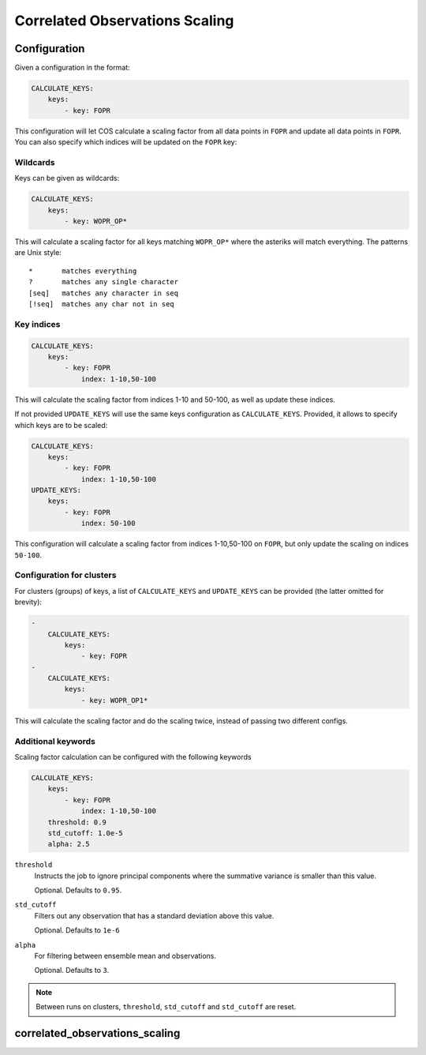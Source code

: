 Correlated Observations Scaling
===============================

Configuration
-------------

Given a configuration in the format:

.. code-block:: salt

    CALCULATE_KEYS:
        keys:
            - key: FOPR

This configuration will let COS calculate a scaling factor from all data
points in ``FOPR`` and update all data points in ``FOPR``.
You can also specify which indices will be updated on the ``FOPR`` key:

Wildcards
^^^^^^^^^

Keys can be given as wildcards:

.. code-block:: salt

    CALCULATE_KEYS:
        keys:
            - key: WOPR_OP*

This will calculate a scaling factor for all keys matching ``WOPR_OP*`` where
the asteriks will match everything. The patterns are Unix style:

::

    *       matches everything
    ?       matches any single character
    [seq]   matches any character in seq
    [!seq]  matches any char not in seq



Key indices
^^^^^^^^^^^

.. code-block:: salt

    CALCULATE_KEYS:
        keys:
            - key: FOPR
                index: 1-10,50-100

This will calculate the scaling factor from indices 1-10 and 50-100, as
well as update these indices.

If not provided ``UPDATE_KEYS`` will use the same keys configuration as
``CALCULATE_KEYS``. Provided, it allows to specify which keys are to be
scaled:

.. code-block:: salt

    CALCULATE_KEYS:
        keys:
            - key: FOPR
                index: 1-10,50-100
    UPDATE_KEYS:
        keys:
            - key: FOPR
                index: 50-100

This configuration will calculate a scaling factor from indices 1-10,50-100
on ``FOPR``, but only update the scaling on indices ``50-100``.

Configuration for clusters
^^^^^^^^^^^^^^^^^^^^^^^^^^

For clusters (groups) of keys, a list of ``CALCULATE_KEYS`` and
``UPDATE_KEYS`` can be provided (the latter omitted for brevity):

.. code-block:: salt

    -
        CALCULATE_KEYS:
            keys:
                - key: FOPR
    -
        CALCULATE_KEYS:
            keys:
                - key: WOPR_OP1*

This will calculate the scaling factor and do the scaling twice, instead
of passing two different configs.

Additional keywords
^^^^^^^^^^^^^^^^^^^

Scaling factor calculation can be configured with the following keywords

.. code-block:: salt

    CALCULATE_KEYS:
        keys:
            - key: FOPR
                index: 1-10,50-100
        threshold: 0.9
        std_cutoff: 1.0e-5
        alpha: 2.5

``threshold``
    Instructs the job to ignore principal components where the summative
    variance is smaller than this value.

    Optional. Defaults to ``0.95``.

``std_cutoff``
    Filters out any observation that has a standard deviation above this
    value.

    Optional. Defaults to ``1e-6``

``alpha``
    For filtering between ensemble mean and observations.

    Optional. Defaults to ``3``.

.. note::  Between runs on clusters, ``threshold``, ``std_cutoff`` and ``std_cutoff`` are reset.

correlated_observations_scaling
-------------------------------

.. argparse::
   :module: semeio.jobs.scripts.correlated_observations_scaling
   :func: scaling_job_parser
   :prog: correlated_observations_scaling.py
